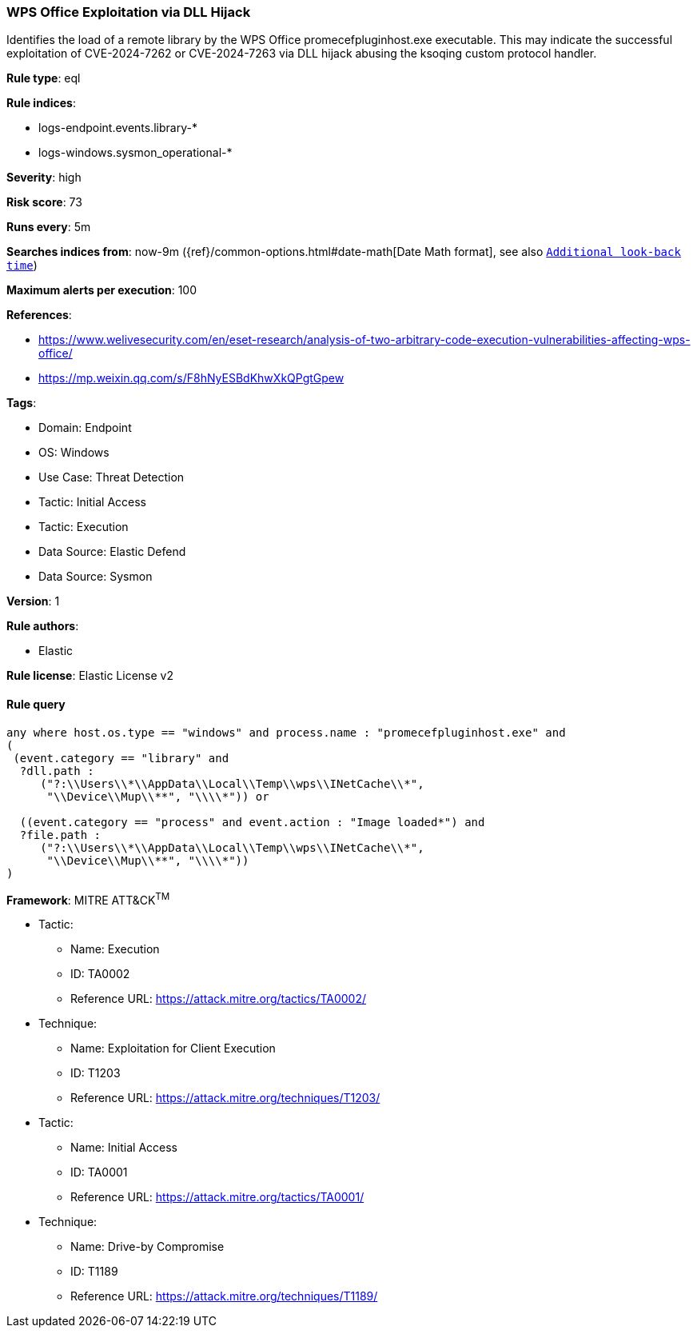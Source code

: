 [[prebuilt-rule-8-15-5-wps-office-exploitation-via-dll-hijack]]
=== WPS Office Exploitation via DLL Hijack

Identifies the load of a remote library by the WPS Office promecefpluginhost.exe executable. This may indicate the successful exploitation of CVE-2024-7262 or CVE-2024-7263 via DLL hijack abusing the ksoqing custom protocol handler.

*Rule type*: eql

*Rule indices*: 

* logs-endpoint.events.library-*
* logs-windows.sysmon_operational-*

*Severity*: high

*Risk score*: 73

*Runs every*: 5m

*Searches indices from*: now-9m ({ref}/common-options.html#date-math[Date Math format], see also <<rule-schedule, `Additional look-back time`>>)

*Maximum alerts per execution*: 100

*References*: 

* https://www.welivesecurity.com/en/eset-research/analysis-of-two-arbitrary-code-execution-vulnerabilities-affecting-wps-office/
* https://mp.weixin.qq.com/s/F8hNyESBdKhwXkQPgtGpew

*Tags*: 

* Domain: Endpoint
* OS: Windows
* Use Case: Threat Detection
* Tactic: Initial Access
* Tactic: Execution
* Data Source: Elastic Defend
* Data Source: Sysmon

*Version*: 1

*Rule authors*: 

* Elastic

*Rule license*: Elastic License v2


==== Rule query


[source, js]
----------------------------------
any where host.os.type == "windows" and process.name : "promecefpluginhost.exe" and 
(
 (event.category == "library" and 
  ?dll.path : 
     ("?:\\Users\\*\\AppData\\Local\\Temp\\wps\\INetCache\\*", 
      "\\Device\\Mup\\**", "\\\\*")) or 

  ((event.category == "process" and event.action : "Image loaded*") and 
  ?file.path : 
     ("?:\\Users\\*\\AppData\\Local\\Temp\\wps\\INetCache\\*", 
      "\\Device\\Mup\\**", "\\\\*"))
)

----------------------------------

*Framework*: MITRE ATT&CK^TM^

* Tactic:
** Name: Execution
** ID: TA0002
** Reference URL: https://attack.mitre.org/tactics/TA0002/
* Technique:
** Name: Exploitation for Client Execution
** ID: T1203
** Reference URL: https://attack.mitre.org/techniques/T1203/
* Tactic:
** Name: Initial Access
** ID: TA0001
** Reference URL: https://attack.mitre.org/tactics/TA0001/
* Technique:
** Name: Drive-by Compromise
** ID: T1189
** Reference URL: https://attack.mitre.org/techniques/T1189/
